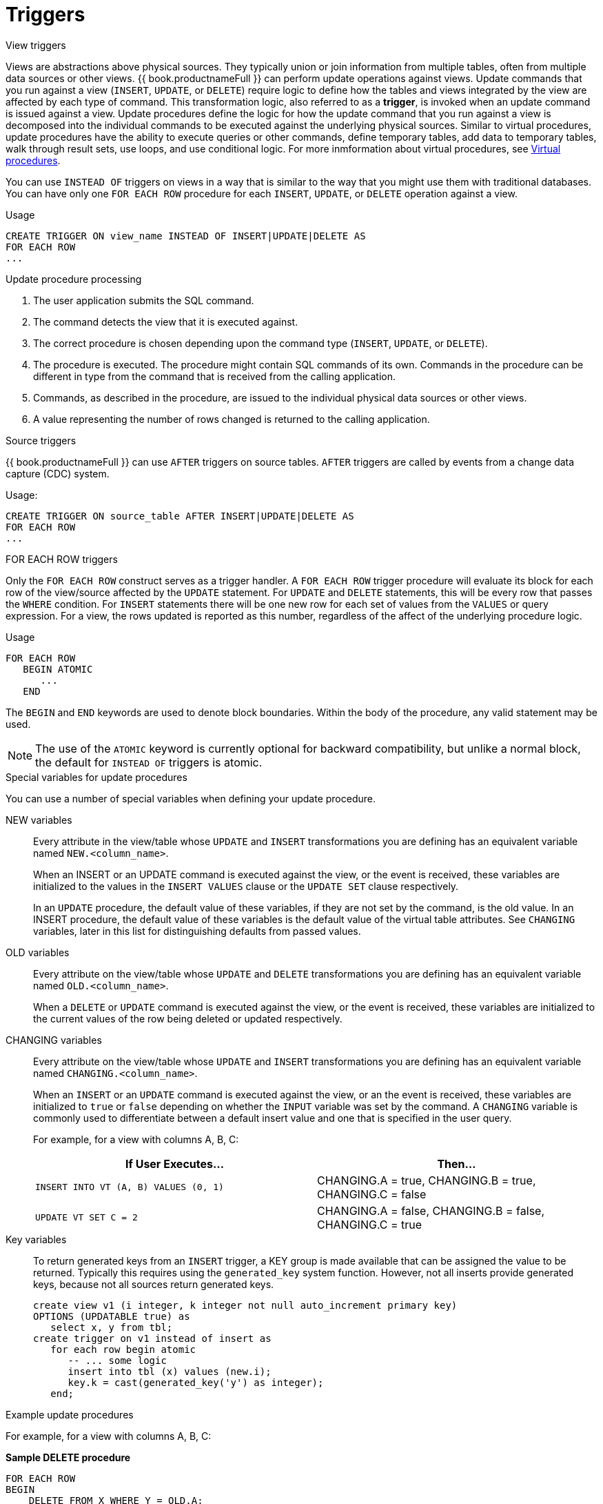 // Module included in the following assemblies:
// as_procedures.adoc
[id="update-procedures-triggers"]
= Triggers

:toc: manual
:toc-placement: preamble

.View triggers

Views are abstractions above physical sources. 
They typically union or join information from multiple tables, often from multiple data sources or other views. 
{{ book.productnameFull }} can perform update operations against views. 
Update commands that you run against a view (`INSERT`, `UPDATE`, or `DELETE`) require logic to define how the tables and views 
integrated by the view are affected by each type of command. 
This transformation logic, also referred to as a *trigger*, is invoked when an update command is issued against a view. 
Update procedures define the logic for how the update command that you run against a view is decomposed into 
the individual commands to be executed against the underlying physical sources. 
Similar to virtual procedures, update procedures have the ability to execute queries or other commands, 
define temporary tables, add data to temporary tables, walk through result sets, use loops, and use conditional logic.
For more inmformation about virtual procedures, see xref:virtual-procedures[Virtual procedures].

You can use `INSTEAD OF` triggers on views in a way that is similar to the way that you might use them with traditional databases. 
You can have only one `FOR EACH ROW` procedure for each `INSERT`, `UPDATE`, or `DELETE` operation against a view. 

.Usage

[source,sql]
----
CREATE TRIGGER ON view_name INSTEAD OF INSERT|UPDATE|DELETE AS
FOR EACH ROW
...
----

.Update procedure processing

.  The user application submits the SQL command.
.  The command detects the view that it is executed against.
.  The correct procedure is chosen depending upon the command type (`INSERT`, `UPDATE`, or `DELETE`).
.  The procedure is executed. 
The procedure might contain SQL commands of its own. 
Commands in the procedure can be different in type from the command that is received from the calling application.
.  Commands, as described in the procedure, are issued to the individual physical data sources or other views.
.  A value representing the number of rows changed is returned to the calling application.

.Source triggers

{{ book.productnameFull }} can use `AFTER` triggers on source tables. 
`AFTER` triggers are called by events from a change data capture (CDC) system.

.Usage:

[source,sql]
----
CREATE TRIGGER ON source_table AFTER INSERT|UPDATE|DELETE AS
FOR EACH ROW
...
----

.FOR EACH ROW triggers

Only the `FOR EACH ROW` construct serves as a trigger handler.  
A `FOR EACH ROW` trigger procedure will evaluate its block for each row of the view/source affected by the `UPDATE` statement. 
For `UPDATE` and `DELETE` statements, this will be every row that passes the `WHERE` condition. 
For `INSERT` statements there will be one new row for each set of values from the `VALUES` or query expression. 
For a view, the rows updated is reported as this number, regardless of the affect of the underlying procedure logic.

.Definition

.Usage

[source,sql]
----
FOR EACH ROW 
   BEGIN ATOMIC 
      ... 
   END
----

The `BEGIN` and `END` keywords are used to denote block boundaries. 
Within the body of the procedure, any valid statement may be used.

NOTE: The use of the `ATOMIC` keyword is currently optional for backward compatibility, 
but unlike a normal block, the default for `INSTEAD OF` triggers is atomic.

.Special variables for update procedures

You can use a number of special variables when defining your update procedure.

NEW variables:: Every attribute in the view/table whose `UPDATE` and `INSERT` transformations you are defining 
has an equivalent variable named `NEW.<column_name>`.
+
When an INSERT or an UPDATE command is executed against the view, or the event is received, 
these variables are initialized to the values in the `INSERT VALUES` clause or the `UPDATE SET` clause respectively.
+
In an `UPDATE` procedure, the default value of these variables, if they are not set by the command, is the old value. 
In an INSERT procedure, the default value of these variables is the default value of the virtual table attributes. 
See `CHANGING` variables, later in this list for distinguishing defaults from passed values.

OLD variables:: Every attribute on the view/table whose `UPDATE` and `DELETE` transformations you are defining 
has an equivalent variable named `OLD.<column_name>`.
+
When a `DELETE` or `UPDATE` command is executed against the view, or the event is received, 
these variables are initialized to the current values of the row being deleted or updated respectively.

CHANGING variables:: Every attribute on the view/table whose `UPDATE` and `INSERT` transformations you are defining 
has an equivalent variable named `CHANGING.<column_name>`.
+
When an `INSERT` or an `UPDATE` command is executed against the view, or an the event is received, 
these variables are initialized to `true` or `false` depending on whether the `INPUT` variable was set by the command. 
A `CHANGING` variable is commonly used to differentiate between a default insert value and one that is specified in the user query.
+
For example, for a view with columns A, B, C:
+
|====
|If User Executes… |Then…

|`INSERT INTO VT (A, B) VALUES (0, 1)`
|CHANGING.A = true, CHANGING.B = true, CHANGING.C = false

|`UPDATE VT SET C = 2`
|CHANGING.A = false, CHANGING.B = false, CHANGING.C = true
|====

Key variables:: To return generated keys from an `INSERT` trigger, a KEY group is made available that can be assigned the value to be returned.
Typically this requires using the `generated_key` system function. 
However, not all inserts provide generated keys, because not all sources return generated keys.  
+
[source,sql]
----
create view v1 (i integer, k integer not null auto_increment primary key) 
OPTIONS (UPDATABLE true) as 
   select x, y from tbl;
create trigger on v1 instead of insert as 
   for each row begin atomic
      -- ... some logic
      insert into tbl (x) values (new.i); 
      key.k = cast(generated_key('y') as integer);
   end;
----

.Example update procedures
For example, for a view with columns A, B, C:

[source,sql]
.*Sample DELETE procedure*
----
FOR EACH ROW
BEGIN
    DELETE FROM X WHERE Y = OLD.A;
    DELETE FROM Z WHERE Y = OLD.A; // cascade the delete
END
----

[source,sql]
.*Sample UPDATE procedure*
----
FOR EACH ROW
BEGIN
    IF (CHANGING.B)
    BEGIN
        UPDATE Z SET Y = NEW.B WHERE Y = OLD.B;
    END
END
----

.Other usages

`FOR EACH ROW` update procedures in a view can also be used to emulate `BEFORE/AFTER` each row triggers while still retaining 
the ability to perform an inherent update. This `BEFORE/AFTER` trigger behavior with an inherent update can be achieved by 
creating an additional updatable view over the target view with update procedures of the form:

[source,sql]
----
CREATE TRIGGER ON outerVW INSTEAD OF INSERT AS 
FOR EACH ROW
    BEGIN ATOMIC
    --before row logic
    ...
    
    --default insert/update/delete against the target view
    INSERT INTO VW (c1, c2, c3) VALUES (NEW.c1, NEW.c2, NEW.c3); 
    
    --after row logic
    ...
    END
----
